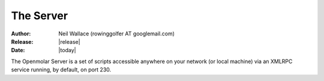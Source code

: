 The Server
==========

:Author: Neil Wallace (rowinggolfer AT googlemail.com)
:Release: |release|
:Date: |today|


The Openmolar Server is a set of scripts accessible anywhere on your network 
(or local machine) via an XMLRPC service running, by default, on port 230.

